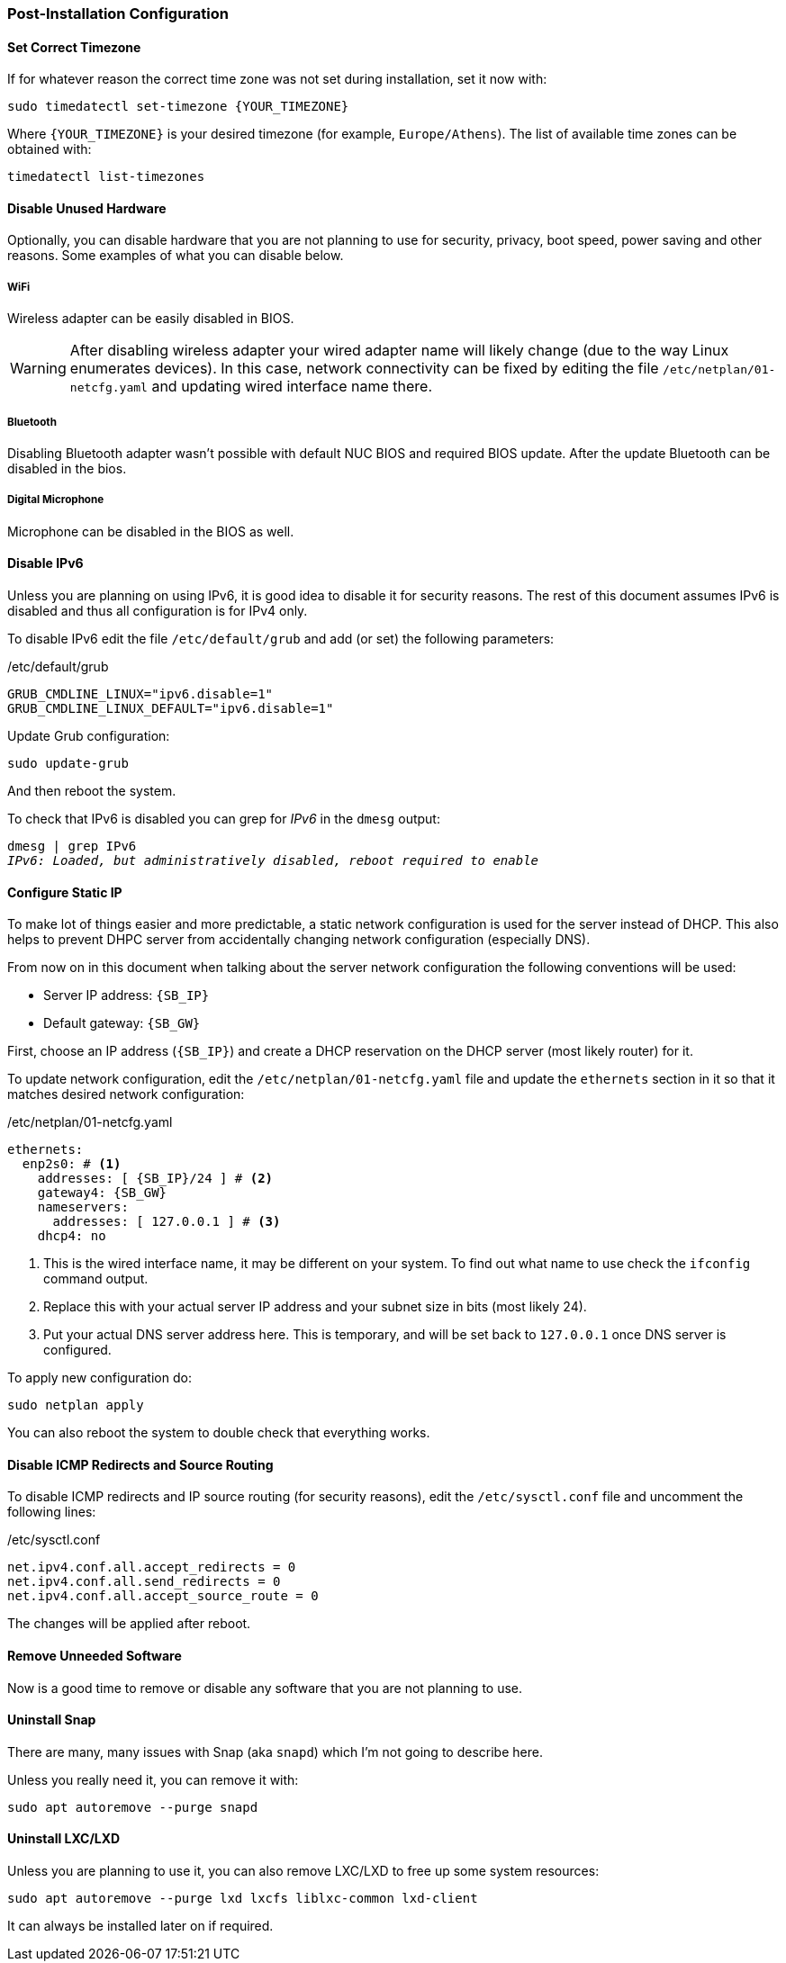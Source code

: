 === Post-Installation Configuration

==== Set Correct Timezone
If for whatever reason the correct time zone was not set during installation, set it now with:

----
sudo timedatectl set-timezone {YOUR_TIMEZONE}
----

Where `\{YOUR_TIMEZONE}` is your desired timezone (for example, `Europe/Athens`).
The list of available time zones can be obtained with:

----
timedatectl list-timezones
----

==== Disable Unused Hardware
Optionally, you can disable hardware that you are not planning to use for security, privacy,
boot speed, power saving and other reasons. Some examples of what you can disable below.

===== WiFi
Wireless adapter can be easily disabled in BIOS.

WARNING: After disabling wireless adapter your wired adapter name will likely change
(due to the way Linux enumerates devices).
In this case, network connectivity can be fixed by editing the file `/etc/netplan/01-netcfg.yaml`
and updating wired interface name there.

===== Bluetooth
Disabling Bluetooth adapter wasn't possible with default NUC BIOS and required BIOS update.
After the update Bluetooth can be disabled in the bios.

===== Digital Microphone
Microphone can be disabled in the BIOS as well.

==== Disable IPv6
Unless you are planning on using IPv6, it is good idea to disable it for security reasons.
The rest of this document assumes IPv6 is disabled and thus all configuration is for IPv4 only.

To disable IPv6 edit the file `/etc/default/grub` and add (or set) the following parameters:

./etc/default/grub
[source,ini]
----
GRUB_CMDLINE_LINUX="ipv6.disable=1"
GRUB_CMDLINE_LINUX_DEFAULT="ipv6.disable=1"
----

Update Grub configuration:

----
sudo update-grub
----

And then reboot the system.

To check that IPv6 is disabled you can grep for _IPv6_ in the `dmesg` output:

[subs="attributes+,macros+"]
----
dmesg | grep IPv6
pass:q[_IPv6: Loaded, but administratively disabled, reboot required to enable_]
----

==== Configure Static IP
To make lot of things easier and more predictable, a static network configuration is used for the server instead of DHCP.
This also helps to prevent DHPC server from accidentally changing network configuration (especially DNS).

From now on in this document when talking about the server network configuration the following conventions will be used:

- Server IP address: `{SB_IP}`
- Default gateway: `{SB_GW}`

First, choose an IP address (`{SB_IP}`) and create a DHCP reservation on the DHCP server (most likely router) for it.

To update network configuration, edit the `/etc/netplan/01-netcfg.yaml` file and update
the `ethernets` section in it so that it matches desired network configuration:

./etc/netplan/01-netcfg.yaml
[source,yaml,subs=attributes+]
----
ethernets:
  enp2s0: # <1>
    addresses: [ {SB_IP}/24 ] # <2>
    gateway4: {SB_GW}
    nameservers:
      addresses: [ 127.0.0.1 ] # <3>
    dhcp4: no
----
<1> This is the wired interface name, it may be different on your system.
To find out what name to use check the `ifconfig` command output.
<2> Replace this with your actual server IP address and your subnet size in bits (most likely 24).
<3> Put your actual DNS server address here.
This is temporary, and will be set back to `127.0.0.1` once DNS server is configured.

To apply new configuration do:

----
sudo netplan apply
----

You can also reboot the system to double check that everything works.

==== Disable ICMP Redirects and Source Routing
To disable ICMP redirects and IP source routing (for security reasons), edit the `/etc/sysctl.conf` file
and uncomment the following lines:

./etc/sysctl.conf
----
net.ipv4.conf.all.accept_redirects = 0
net.ipv4.conf.all.send_redirects = 0
net.ipv4.conf.all.accept_source_route = 0
----

The changes will be applied after reboot.

==== Remove Unneeded Software
Now is a good time to remove or disable any software that you are not planning to use.

==== Uninstall Snap
There are many, many issues with Snap (aka `snapd`) which I'm not going to describe here.

Unless you really need it, you can remove it with:

----
sudo apt autoremove --purge snapd
----

==== Uninstall LXC/LXD
Unless you are planning to use it, you can also remove LXC/LXD to free up some system resources:

----
sudo apt autoremove --purge lxd lxcfs liblxc-common lxd-client
----

It can always be installed later on if required.
